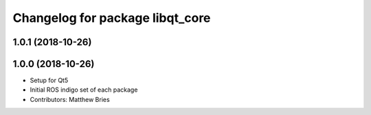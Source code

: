 ^^^^^^^^^^^^^^^^^^^^^^^^^^^^^^^^
Changelog for package libqt_core
^^^^^^^^^^^^^^^^^^^^^^^^^^^^^^^^

1.0.1 (2018-10-26)
------------------

1.0.0 (2018-10-26)
------------------
* Setup for Qt5
* Initial ROS indigo set of each package
* Contributors: Matthew Bries
